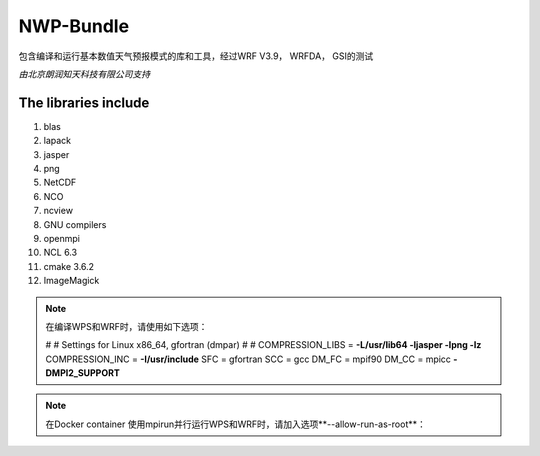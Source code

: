 ############
NWP-Bundle
############

包含编译和运行基本数值天气预报模式的库和工具，经过WRF V3.9， WRFDA， GSI的测试
 
*由北京朗润知天科技有限公司支持*

The libraries include
----------------------

1. blas
#. lapack
#. jasper
#. png
#. NetCDF
#. NCO
#. ncview
#. GNU compilers
#. openmpi
#. NCL 6.3
#. cmake 3.6.2
#. ImageMagick

.. note:: 在编译WPS和WRF时，请使用如下选项：

   #
   #   Settings for Linux x86_64, gfortran    (dmpar) 
   #
   #
   COMPRESSION_LIBS    = **-L/usr/lib64 -ljasper -lpng -lz**
   COMPRESSION_INC     = **-I/usr/include**
   SFC                 = gfortran
   SCC                 = gcc
   DM_FC               = mpif90
   DM_CC               = mpicc **-DMPI2_SUPPORT**


.. note:: 在Docker container 使用mpirun并行运行WPS和WRF时，请加入选项**--allow-run-as-root**：


.. image:: https://g.codefresh.io/api/badges/build?repoOwner=weatherlab&repoName=nwp-bundle&branch=master&pipelineName=nwp-bundle&accountName=weatherhub&type=cf-1 
   :target: https://g.codefresh.io/repositories/weatherlab/nwp-bundle/builds?filter=trigger:build;branch:master;service:5a85dad10c2fc900019b82ce~nwp-bundle
